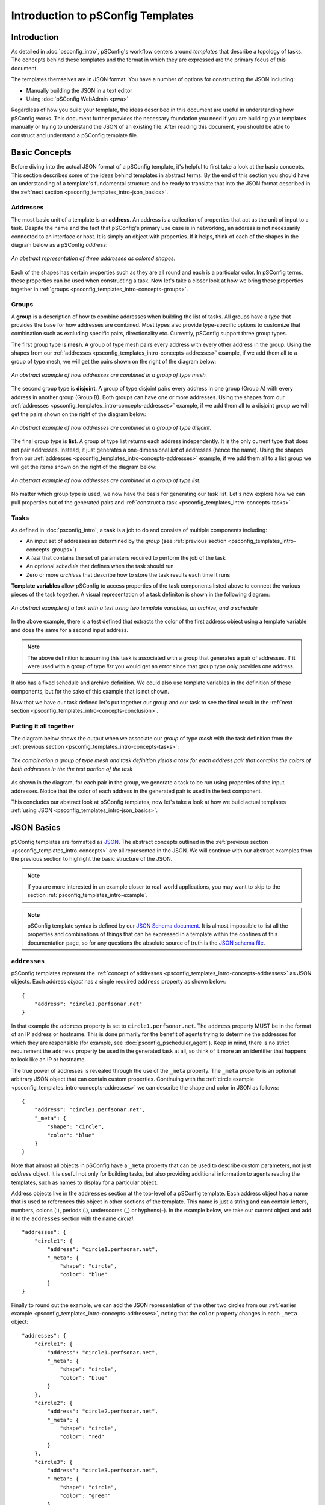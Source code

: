 **********************************
Introduction to pSConfig Templates
**********************************

.. _psconfig_templates_intro-intro:

Introduction
============
As detailed in :doc:`psconfig_intro`, pSConfig's workflow centers around *templates* that describe a topology of tasks. The concepts behind these templates and the format in which they are expressed are the primary focus of this document. 

The templates themselves are in JSON format. You have a number of options for constructing the JSON including:

* Manually building the JSON in a text editor
* Using :doc:`pSConfig WebAdmin <pwa>`

Regardless of how you build your template, the ideas described in this document are useful in understanding how pSConfig works. This document further provides the necessary foundation you need if you are building your templates manually or trying to understand the JSON of an existing file. After reading this document, you should be able to construct and understand a pSConfig template file.

.. _psconfig_templates_intro-concepts:

Basic Concepts
==============

Before diving into the actual JSON format of a pSConfig template, it's helpful to first take a look at the basic concepts. This section describes some of the ideas behind templates in abstract terms. By the end of this section you should have an understanding of a template's fundamental structure and be ready to translate that into the JSON format described in the :ref:`next section <psconfig_templates_intro-json_basics>`.

.. _psconfig_templates_intro-concepts-addresses:

Addresses
----------

The most basic unit of a template is an **address**. An address is a collection of properties that act as the unit of input to a task. Despite the name and the fact that pSConfig's primary use case is in networking, an address is not necessarily connected to an interface or host. It is simply an object with properties. If it helps, think of each of the shapes in the diagram below as a pSConfig *address*:

.. figure:: images/psconfig_templates_intro-concepts-addrs.png 
    :align: center
    
    *An abstract representation of three addresses as colored shapes.*

Each of the shapes has certain properties such as they are all round and each is a particular color. In pSConfig terms, these properties can be used when constructing a task. Now let's take a closer look at how we bring these properties together in :ref:`groups <psconfig_templates_intro-concepts-groups>`.

.. _psconfig_templates_intro-concepts-groups:

Groups
-------
A **group** is a description of how to combine addresses when building the list of tasks. All groups have a *type* that provides the base for how addresses are combined. Most types also provide type-specific options to customize that combination such as excluding specific pairs, directionality etc. Currently, pSConfig support three group types.

The first group type is **mesh**. A group of type mesh pairs every address with every other address in the group. Using the shapes from our :ref:`addresses <psconfig_templates_intro-concepts-addresses>` example, if we add them all to a group of type mesh, we will get the pairs shown on the right of the diagram below:

.. figure:: images/psconfig_templates_intro-concepts-mesh.png 
    :align: center
    
    *An abstract example of how addresses are combined in a group of type mesh.*

The second group type is **disjoint**. A group of type disjoint pairs every address in one group (Group A) with every address in another group (Group B). Both groups can have one or more addresses. Using the shapes from our :ref:`addresses <psconfig_templates_intro-concepts-addresses>` example, if we add them all to a disjoint group we will get the pairs shown on the right of the diagram below:

.. figure:: images/psconfig_templates_intro-concepts-disjoint.png 
    :align: center
    
    *An abstract example of how addresses are combined in a group of type disjoint.*

The final group type is **list**. A group of type list returns each address independently. It is the only current type that does not pair addresses. Instead, it just generates a one-dimensional *list* of addresses (hence the name). Using the shapes from our :ref:`addresses <psconfig_templates_intro-concepts-addresses>` example, if we add them all to a list group we will get the items shown on the right of the diagram below:

.. figure:: images/psconfig_templates_intro-concepts-list.png 
    :align: center
    
    *An abstract example of how addresses are combined in a group of type list.*
    
No matter which group type is used, we now have the basis for generating our task list. Let's now explore how we can pull properties out of the generated pairs and :ref:`construct a task <psconfig_templates_intro-concepts-tasks>`

.. _psconfig_templates_intro-concepts-tasks:

Tasks
-----
As defined in :doc:`psconfig_intro`, a **task** is a job to do and consists of multiple components including:

* An input set of addresses as determined by the *group* (see :ref:`previous section <psconfig_templates_intro-concepts-groups>`)
* A *test* that contains the set of parameters required to perform the job of the task
* An optional *schedule* that defines when the task should run
* Zero or more *archives* that describe how to store the task results each time it runs

**Template variables** allow pSConfig to access properties of the task components listed above to connect the various pieces of the task together. A visual representation of a task definiton is shown in the following diagram:

.. figure:: images/psconfig_templates_intro-concepts-task.png 
    :align: center
    
    *An abstract example of a task with a test using two template variables, an archive, and a schedule*
    
In the above example, there is a test defined that extracts the color of the first address object using a template variable and does the same for a second input address. 

.. note:: The above definition is assuming this task is associated with a group that generates a pair of addresses. If it were used with a group of type *list* you would get an error since that group type only provides one address.

It also has a fixed schedule and archive definition. We could also use template variables in the definition of these components, but for the sake of this example that is not shown. 
    
Now that we have our task defined let's put together our group and our task to see the final result in the :ref:`next section <psconfig_templates_intro-concepts-conclusion>`. 

.. _psconfig_templates_intro-concepts-conclusion:

Putting it all together
-----------------------
The diagram below shows the output when we associate our *group* of type *mesh* with the task definition from the :ref:`previous section <psconfig_templates_intro-concepts-tasks>`:

.. figure:: images/psconfig_templates_intro-concepts-conclusion.png 
    :align: center
    
    *The combination a group of type mesh and task definition yields a task for each address pair that contains the colors of both addresses in the the test portion of the task*

As shown in the diagram, for each pair in the group, we generate a task to be run using properties of the input addresses. Notice that the color of each address in the generated pair is used in the test component.

This concludes our abstract look at pSConfig templates, now let's take a look at how we build actual templates :ref:`using JSON <psconfig_templates_intro-json_basics>`.

.. _psconfig_templates_intro-json_basics:

JSON Basics
==============
pSConfig templates are formatted as `JSON <https://www.json.org>`_. The abstract concepts outlined in the :ref:`previous section <psconfig_templates_intro-concepts>` are all represented in the JSON. We will continue with our abstract examples from the previous section to highlight the basic structure of the JSON. 

.. note:: If you are more interested in an example closer to real-world applications, you may want to skip to the section :ref:`psconfig_templates_intro-example`. 

.. note:: pSConfig template syntax is defined by our `JSON Schema document <https://raw.githubusercontent.com/perfsonar/psconfig/master/doc/psconfig-schema.json>`_. It is almost impossible to list all the properties and combinations of things that can be expressed in a template within the confines of this documentation page, so for any questions the absolute source of truth is the `JSON schema file <https://raw.githubusercontent.com/perfsonar/psconfig/master/doc/psconfig-schema.json>`_. 

.. _psconfig_templates_intro-json_basics-addresses:

``addresses``
--------------
pSConfig templates represent the :ref:`concept of addresses <psconfig_templates_intro-concepts-addresses>` as JSON objects. Each address *object* has a single required ``address`` property as shown below::

    {
        "address": "circle1.perfsonar.net"
    }

In that example the ``address`` property is set to ``circle1.perfsonar.net``. The ``address`` property MUST be in the format of an IP address or hostname. This is done primarily for the benefit of agents trying to determine the addresses for which they are responsible (for example, see :doc:`psconfig_pscheduler_agent`). Keep in mind, there is no strict requirement the ``address`` property be used in the generated task at all, so think of it more an an identifier that happens to look like an IP or hostname.

The true power of addresses is revealed through the use of the ``_meta`` property. The ``_meta`` property is an optional arbitrary JSON object that can contain custom properties. Continuing with the :ref:`circle example <psconfig_templates_intro-concepts-addresses>` we can describe the shape and color in JSON as follows::

    {
        "address": "circle1.perfsonar.net",
        "_meta": {
            "shape": "circle",
            "color": "blue"
        }
    }

Note that almost all objects in pSConfig have a ``_meta`` property that can be used to describe custom parameters, not just *address* object. It is useful not only for building tasks, but also providing additional information to agents reading the templates, such as names to display for a particular object. 

Address objects live in the ``addresses`` section at the top-level of a pSConfig template. Each address object has a name that is used to references this object in other sections of the template. This name is just a string and can contain letters, numbers, colons (:), periods (.), underscores (_) or hyphens(-). In the example below, we take our current object and add it to the ``addresses`` section with the name *circle1*::

    "addresses": {
        "circle1": {
            "address": "circle1.perfsonar.net",
            "_meta": {
                "shape": "circle",
                "color": "blue"
            }
    }

Finally to round out the example, we can add the JSON representation of the other two circles from our :ref:`earlier example <psconfig_templates_intro-concepts-addresses>`, noting that the ``color`` property changes in each ``_meta`` object::

    "addresses": {
        "circle1": {
            "address": "circle1.perfsonar.net",
            "_meta": {
                "shape": "circle",
                "color": "blue"
            }
        },
        "circle2": {
            "address": "circle2.perfsonar.net",
            "_meta": {
                "shape": "circle",
                "color": "red"
            }
        },
        "circle3": {
            "address": "circle3.perfsonar.net",
            "_meta": {
                "shape": "circle",
                "color": "green"
            }
        }
    }

.. _psconfig_templates_intro-json_basics-groups:

``groups``
-----------
pSConfig templates represent the :ref:`concept of groups <psconfig_templates_intro-concepts-groups>` as JSON objects. A *group* object has a required ``type`` property that indicates whether is is of type *mesh*, *disjoint* or *list*. Based on the type, there are additional required properties used to indicate which addresses belong in the group.

Groups of type *mesh* have one required property: ``addresses``. An example is below::

    {
        "type": "mesh",
        "addresses": [
             {"name": "circle1"},
             {"name": "circle2"},
             {"name": "circle3"}
         ]  
    }

The ``addresses`` property is an array of *address selector* objects. These selectors describe which *address* objects to use from the ``addresses`` section of the template. The most common way to select is by name, as is done in the example above. This group will combine all of the addresses selected into pairs with all the other selected addresses.

.. note:: Other types of address selectors are outside of the scope of this document but are detailed in :ref:`psconfig_templates_advanced-addresses-labels`.

Groups of type *disjoint* have two required properties: ``a-addresses`` and ``b-addresses``. An example is below::

    {
        "type": "disjoint",
        "a-addresses": [
             {"name": "circle1"}
         ],
         "b-addresses": [
             {"name": "circle2"},
             {"name": "circle3"}
         ]     
    }

Again, each is a list of *address selector* objects and this example selects by name. Just as in the :ref:`abstract example <psconfig_templates_intro-concepts-groups>` of disjoint, the resulting group will combine *circle1* in ``a-addresses`` into pairs with the two circles in ``b-addresses``.

Finally, we could also define a group of type *list*, and it only requires an ``addresses`` property be set which is (not-surprisingly) a list of address selectors::
    
    {
        "type": "list",
        "addresses": [
             {"name": "circle1"},
             {"name": "circle2"},
             {"name": "circle3"}
         ]  
    }

The above example would generate a one-dimensional list containing each selected address object.

All of the *group* objects live in the ``groups`` section of a template. Each object is given a name just like in the ``addresses`` section. The name is used to references this object in other sections of the template and is a string that can contain letters, numbers, colons (:), periods (.), underscores (_) or hyphens(-). For our example, we are only going to use the mesh group, so it looks as follows with one group named *colors_mesh*::

    "groups": {
        "colors_mesh": {
            "type": "mesh",
            "addresses": [
                 {"name": "circle1"},
                 {"name": "circle2"},
                 {"name": "circle3"}
             ]   
        } 
    }

.. _psconfig_templates_intro-json_basics-tests:

``tests``
------------------
*Test* objects define the parameters of the job to be carried out by the task. A test object has a required ``type`` and ``spec`` property. The values of these properties, however, are completely opaque to pSConfig. Instead it relies on :doc:`pScheduler <pscheduler_intro>` to interpret the values. This is advantageous because as new plug-ins are installed into pScheduler, no corresponding changes are needed to the pSConfig source code. This means there are no pScheduler plug-ins out of reach for pSConfig. 

Below is an example of a fictional *colors* test that assumes pScheduler supports a plug-in called *colors*::

    "tests": {
        "colors_test": {
            "type": "colors",
            "spec": {
                "color1": "{% jq .addresses[0]._meta.color %}",
                "color2": "{% jq .addresses[1]._meta.color %}"
            }
        }
    }
    
We'll notice this fictitious plug-in supports a ``spec`` with two parameters called ``color1`` and ``color2``. Those strange looking strings in the value are *template variables*, which we'll take a closer look at in the :ref:`next section <psconfig_templates_intro-json_basics-vars>`. 

.. note:: For more information on valid pScheduler test specs, see :doc:`pscheduler_ref_tests_tools`, the documentation of the test plug-in you are using or the documentation of the tool you are using to generate the JSON. 

.. _psconfig_templates_intro-json_basics-vars:

Template Variables
------------------

Template variables are how we access properties of task components to connect them to other components. They can be included in strings of certain JSON objects and take the form of::

    {% VARIABLE %} 
    
In our :ref:`tests example <psconfig_templates_intro-json_basics-tests>` we saw use of the ``jq`` template variable. This variable uses the `jq processor <https://stedolan.github.io/jq/>`_ to select portions of the JSON. The first variable looks like the following::

    {% jq .addresses[0]._meta.color %}
    
Let's break this variable down:

* The ``jq`` portion is simply the name of the variable. 
* The ``addresses[0]`` portion selects the first address in the pair generated by the group (as indicated by index 0 in between the square brackets)
* the ``._meta`` portion selects the ``_meta`` object of that address
* The ``.color`` portion selects the color property

Likewise, the second variable looks as follows::

    {% jq .addresses[1]._meta.color %}

It is the same as the first except for the ``address[1]`` portion that indicates to use the second address (as indicated by index 1 in between the square brackets) from the input pair. As a result, ``color1`` receives the value of the ``color`` property from the first address in the pair and ``color2`` receives the ``color`` of the second.

There are many other template variables and listing them all is beyond the scope of this document. For more information on other template variables please see :doc:`psconfig_templates_vars`.

.. _psconfig_templates_intro-json_basics-archives:

``archives``
--------------

*Archive* objects are optional components of the template that tell agents where the results of the described tasks are to be stored. *Archive* objects at a minimum have an ``archiver`` field that indicates the type of archive and a ``data`` field containing archive-specific parameters. *Archive* objects in pSConfig are taken directly from :doc:`pScheduler <pscheduler_intro>`. The only pSConfig-specific field in this object is the optional ``_meta`` tag that can be used for custom properties. Beyond that, pSConfig has no idea how to interpret the fields within an ``archive`` object. This is intentional as it does not require any changes to pSConfig when new archiver plug-ins are installed in pScheduler.  

.. note:: For valid specifications of these objects it is recommended you see the :doc:`pScheduler archiver reference <pscheduler_ref_archivers>`, the documentation for a specific plug-in or the documentation for the tool you are using to generate the JSON. 

Below is an example of an ``archivers`` section we define that uses an *esmond* archiver:: 

   "archives": {
        "colors_archive": {
             "archiver": "esmond",
             "data": {
                 "url": "https://{% scheduled_by_address %}/esmond/perfsonar/archive/",
                 "measurement-agent": "{% scheduled_by_address %}"
             }
        }
    }
    
As we've seen in the other template sections, it is given a name *colors_archive* that can be referenced in other areas of this document. This definition also uses the template variable ``{% scheduled_by_address %}`` in two places. This variable is replaced with ``address`` property associated with the address object representing the agent that will schedule the task. More information on this property can be found in :doc:`psconfig_templates_vars`. For the sake of this example, what's perhaps more important than the variable meaning  is how it's used. Notice that in the ``url`` property we have embedded the variable within text. pSConfig is able to expand this while leaving the surrounding text intact so we can dynamically build things like URLs. No matter how deep you embed a variable in an object, pSConfig will be able to expand it. 

.. _psconfig_templates_intro-json_basics-schedules:

``schedules``
-------------

*Schedule* objects are optional components of the template that tell agents how often to run a task. They are optional because you don't need them for tasks that run continuously, but for periodic tasks they are needed if you want the task to run more than once. Schedule objects are borrowed directly from :doc:`pScheduler <pscheduler_intro>`. See the 
`schema file <https://raw.githubusercontent.com/perfsonar/psconfig/master/doc/psconfig-schema.json>`_ for a full list of properties, but some of the more common ones are shown below::

    "schedules": {
        "colors_schedule": {
            "repeat": "PT1H",
            "slip": "PT1H",
            "sliprand": true
        }
    }

We define one schedule named *colors_schedule* which will tell a task using it to run on a random interval between every 1-2 hours. The ``repeat`` property is an ISO8601 duration telling a task that uses it to repeat at least every hour. The ``slip`` says that it can run up to 1 hour later than that (i.e. 2 hours).

.. note:: When running a `pscheduler` task on the CLI, a default ``slip`` of 5 minutes (``PT5M``) is introduced if not present with the command. This is not the case when defining a schedule through pSconfig template and no slip will be added if there is none in the ``schedules`` object definition.

Finally, ``sliprand`` tells it to randomly choose an interval between those two values for each run. This is commonly done to prevent tests from bunching together at the beginning of a time interval. As stated earlier, you may use more or less options according to the schema, but the combination of these three is a common case. 

.. _psconfig_templates_intro-json_basics-tasks:

``tasks``
-----------

After building all of the components, we are finally ready to build our task. This is actually just a matter of referencing the names of the components we built above. Below is an example using the group, test, archive and schedule objects we defined, respectively::

    "tasks": {
        "colors_task": {
            "group": "colors_group",
            "test": "colors_test",
            "schedule": "colors_schedule",
            "archives": [
                 "colors_archive"
             ]
        }
    }

Note that when building a task the only strictly required fields are ``group`` and ``test``. Others like ``schedule`` and ``archives`` are not strictly required, but are commonly used since one generally needs to run a test more than once and store the results. There are additional fields that control the tool used, set the task priority and more but they are beyond the scope of this document. 

.. _psconfig_templates_intro-json_basics-conclusion:

Putting it all together
-----------------------

You can download a full example of the JSON file described in this section :download:`here <psconfig_templates/psconfig_templates_intro-colors.json>`.


.. _psconfig_templates_intro-example:

Real-World Example
===================
With the basic concepts behind us, we will now move away from the abstract and into an example with foundations closer to reality. The basic setup of the example is described by the diagram below:

.. figure:: images/psconfig_templates_intro-example-network.png
    :align: center
    
    *Example set of hosts we want to run tests between each other and publish to a central archive*
    
In the diagram, hosts are represented by the images of blade servers. We have four hosts that we want to run latency and/or throughput tasks and a fifth host that does not schedule any tasks but instead stores the results of the others in a central archive. Under each server image is one or more hostnames of network interfaces attached to that host. The diagram color-codes the interface hostnames, but working counter-clockwise around the diagram each host has interfaces with the following role:

* The host at the top with the *esmond.archive.perfsonar.net* interface will not perform any tests and will be running an :doc:`esmond <multi_ma_install>` archive.
* The host with a single interface addressed *lat1.perfsonar.net* will only run latency tests.
* The host with a single interface addressed *thr1.perfsonar.net* will only run throughput tests.
* The host with a single interface addressed *thrlat1.perfsonar.net* will run both latency and throughput tests on the same interface.
* The host furthest to the right has two interfaces. The interface addressed *lat2.perfsonar.net* will run latency tests and the interface addressed *thr2.perfsonar.net* will run throughput tests.

For our example, we want every latency interface to test to every other interface capable of running latency tests. Likewise we want every interface capable to running a throughput test to run to all the others that support throughput tests. Given this desired task topology, let's walkthrough how we construct the JSON of a pSConfig template.

.. note:: The approach shown in this section is not the only way to express a template for the task topology described, it is simply one way. pSConfig is highly flexible and expressive so there is no one correct answer when building a template as long as the resulting task topology meets your goals.

.. _psconfig_templates_intro-example-addresses:

``addresses``
--------------
First we need to build our ``addresses`` section. Our *address* objects will correspond to the interfaces of the hosts in our diagram as shown below::

    "addresses": {
        "lat1": {
            "address": "lat1.perfsonar.net"
        },
        "thr1": {
            "address": "thr1.perfsonar.net"
        },
       "thrlat1": {
            "address": "thrlat1.perfsonar.net"
        },
        "lat2": {
            "address": "lat2.perfsonar.net"
        },
        "thr2": {
            "address": "thr2.perfsonar.net"
        }
    }

Notice that each has a name by which to reference it within the template and the required ``address`` property. It does not have any further fields such as ``_meta`` because we do not need them for the tests we are trying to build. Often these are the only fields you need, so it is not necessary to set any further information.

.. note:: The addresses labelled ``lat2`` and ``thr2`` are separate *address* objects even though they are on the same physical host. From the perspective of the tasks we want to create, it doesn't really matter that they are on the same host. If it did matter, pSConfig does provide a :ref:`host object <psconfig_templates_advanced-hosts>` that groups addresses. For the sake of keeping things concise though, we did not use it in this example since it is extraneous information for our desired task topology. 

.. _psconfig_templates_intro-example-groups:

``groups``
-----------
We combine the addresses into two groups of type *mesh*: one for latency tests and one for throughput tests::

 "groups": {
        "latency_group": {
            "type": "mesh",
            "addresses": [
                 {"name": "lat1"},
                 {"name": "thrlat1"},
                 {"name": "lat2"}
             ]  
        },
        "throughput_group": {
            "type": "mesh",
            "addresses": [
                 {"name": "thr1"},
                 {"name": "thrlat1"},
                 {"name": "thr2"}
             ]  
        }
    }

Each group selects only those address objects that are marked in our diagram for latency tests and throughput tests, respectively. The only common member of each is the address with name ``thrlat1`` since it runs both types of tests. Since we are using the type *mesh*, every member address will run a test to every other member within the group. This matches our stated task topology.

.. _psconfig_templates_intro-example-tests:

``tests``
------------------
We can now define the parameters of the two types of tests we want run in the ``tests`` section::

    "tests": {
        "latency_test": {
            "type": "latencybg",
            "spec": {
                "source": "{% address[0] %}",
                "dest": "{% address[1] %}",
                "packet-interval": 0.1,
                "packet-count": 600
            }
        },
        "throughput_test": {
            "type": "throughput",
            "spec": {
                "source": "{% address[0] %}",
                "dest": "{% address[1] %}",
                "duration": "PT30S"
            }
        }
    }

Our first test, named ``latency_test``, defines a test of type ``latencybg``. The type must always correspond to a pScheduler plug-in since pSConfig has no knowledge of how to interpret tests. The ``latencybg`` type creates a test that continuously runs latency measurements. We have given it the following parameters in the ``spec``:

* ``source`` is a hostname or IP indicating the *sender* of data in the test. We set it to the special template variable ``{% address[0] %}``. This variable means take the ``address`` property of the *first address* object in the pair generated by the parent task's group. Since the ``address`` property must be a hostname or IP by definition, using this template variable also meets the requirements of ``source``.
* ``dest`` is a hostname or IP indicating the *receiver* of data in the test. We set it to the special template variable ``{% address[1] %}``. This variable means take the ``address`` property of the *second address* object in the pair generated by the parent task's group. Since the ``address`` property must be a hostname or IP by definition, using this template variable also meets the requirements of ``dest``.
* The ``packet-interval`` is the time in seconds in between sending individual packets. A value of ``0.1`` indicates to send 10 packets per second.
* The ``packet-count`` is the number of packets to send before reporting a result. A value of ``600`` indicates to send 600 packets before generating a summary and reporting a result. Combined with our ``packet-interval`` and the fact that this type of test runs continuously, there will be a result reported every 60 seconds.

The second test, named `throughput_test`, defines a test of type ``throughput``. This creates a test that periodically runs a measurement of network throughput. Our ``spec`` defines the following:

* ``source`` is a hostname or IP indicating the *sender* of data in the test. Just as in our ``latencybg`` test we set the value to the template variable ``{% address[0] %}``.
* ``dest`` is a hostname or IP indicating the *receiver* of data in the test. Again, just as in our ``latencybg`` test we set the value to the template variable ``{% address[1] %}``.
* ``duration`` indicates the length of time to run the test as an ISO8601 duration. In our example the test will run for 30 seconds. 

.. _psconfig_templates_intro-example-archives:

``archives``
--------------
We have a single host dedicated to archiving the results from all the others. It is defined in the following ``archives`` section::

    "archives": { 
       "esmond_archive": {
            "archiver": "esmond",
            "data": {
                "url": "https://esmond.archive.perfsonar.net/esmond/perfsonar/archive",
                "measurement-agent": "{% scheduled_by_address %}"
            }
        }
    }
    
As stated before, it is running esmond, so we use the ``archiver`` of type ``esmond``. For the ``data`` section we have two fields:

* The ``url`` is a fixed URL pointing at *esmond.archive.perfsonar.net* as listed in our diagram. Since all the measurements will get registered to the same place, no template variables are needed for the ``url``.
* The ``measurement-agent`` is a field esmond uses to keep track of the host that requested the original measurement. Here we can use the ``{% scheduled_by_address %}`` template variable to have the agent automatically fill-in the value since it will depend on where the agent is running that creates the task.

.. _psconfig_templates_intro-example-schedules:

``schedules``
-------------
Our throughput test will need a schedule so we create one below that will randomly run the test every 4-8 hours::

    "schedules": { 
       "every_4_hours": {
            "repeat": "PT4H",
            "slip": "PT4H",
            "sliprand": true
        }
    }

.. note:: ``latencybg`` tests run continuously, so they do not need an explicit schedule.

.. _psconfig_templates_intro-example-tasks:

``tasks``
-----------
Now that all our components have been created, we can finally create our task definitions::

    "tasks": {
        "latency_task": {
            "group": "latency_group",
            "test": "latency_test",
            "archives": ["esmond_archive"]
        },
        "throughput_task": {
            "group": "throughput_group",
            "test": "throughput_test",
            "archives": ["esmond_archive"],
            "schedule": "every_4_hours"
        }
    }
    
As expected there are two tasks: one for latency measurements and another for throughput measurements. Notice that ``latency_task`` does not reference a schedule whereas ``throughput_task`` does. This is because ``latency_task`` runs continuously whereas ``throughput_task`` is on a periodic schedule. Beyond that, the task references the other components by name. With this final piece in place, we now have a complete template that describes our originally stated task topology.


.. _psconfig_templates_intro-conclusion:

Putting it all together
-----------------------

You can download a full example of the JSON file described in this section :download:`here <psconfig_templates/psconfig_templates_intro-network.json>`.

For more example templates see the directory ``/usr/share/doc/perfsonar/psconfig`` on any host with a pSConfig package installed. In particular see ``/usr/share/doc/perfsonar/psconfig/skeleton.json`` for a good starting point of building your own template. 

Further Reading
================
* `pSConfig Template JSON Schema <https://raw.githubusercontent.com/perfsonar/psconfig/master/doc/psconfig-schema.json>`_
* :doc:`psconfig_templates_vars`
* :doc:`psconfig_templates_advanced`
